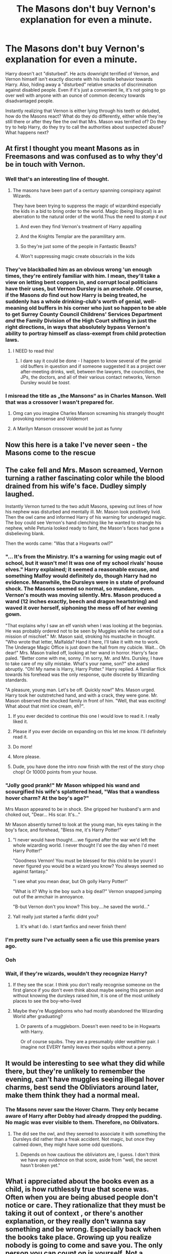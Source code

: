 #+TITLE: The Masons don't buy Vernon's explanation for even a minute.

* The Masons don't buy Vernon's explanation for even a minute.
:PROPERTIES:
:Author: KevMan18
:Score: 504
:DateUnix: 1604710131.0
:DateShort: 2020-Nov-07
:FlairText: Prompt
:END:
Harry doesn't act "disturbed". He acts downright terrified of Vernon, and Vernon himself isn't exactly discrete with his hostile behavior towards Harry. Also, hiding away a "disturbed" relative smacks of discrimination against disabled people. Even if it's just a convenient lie, it's not going to go over well with anyone with an ounce of common decency towards disadvantaged people.

Instantly realizing that Vernon is either lying through his teeth or deluded, how do the Masons react? What do they do differently, either while they're still there or after they flee the owl that Mrs. Mason was terrified of? Do they try to help Harry, do they try to call the authorities about suspected abuse? What happens next?


** At first I thought you meant Masons as in Freemasons and was confused as to why they'd be in touch with Vernon.
:PROPERTIES:
:Author: rek-lama
:Score: 295
:DateUnix: 1604716365.0
:DateShort: 2020-Nov-07
:END:

*** Well that's an interesting line of thought.
:PROPERTIES:
:Author: KevMan18
:Score: 127
:DateUnix: 1604716400.0
:DateShort: 2020-Nov-07
:END:

**** The masons have been part of a century spanning conspiracy against Wizards.

They have been trying to suppress the magic of wizardkind especially the kids in a bid to bring order to the world. Magic (being illogical) is an aberration to the natural order of the world.Thus the need to /stamp it out/
:PROPERTIES:
:Author: abhi9kuvu
:Score: 76
:DateUnix: 1604725999.0
:DateShort: 2020-Nov-07
:END:

***** And even they find Vernon's treatment of Harry appalling
:PROPERTIES:
:Author: sailorhellblazer
:Score: 10
:DateUnix: 1604779357.0
:DateShort: 2020-Nov-07
:END:


***** And the Knights Templar are the paramilitary arm.
:PROPERTIES:
:Author: TheBlueSully
:Score: 16
:DateUnix: 1604752923.0
:DateShort: 2020-Nov-07
:END:


***** So they're just some of the people in Fantastic Beasts?
:PROPERTIES:
:Author: ranharpaz
:Score: 7
:DateUnix: 1604756747.0
:DateShort: 2020-Nov-07
:END:


***** Won't suppressing magic create obsucrials in the kids
:PROPERTIES:
:Author: porkchop123w
:Score: 2
:DateUnix: 1606641122.0
:DateShort: 2020-Nov-29
:END:


*** They've blackballed him as an obvious wrong 'un enough times, they're entirely familiar with him. I mean, they'll take a view on letting bent coppers in, and corrupt local politicians have their uses, but Vernon Dursley is an /arsehole/. Of course, if the Masons /do/ find out how Harry is being treated, he suddenly has a whole drinking-club's worth of genial, well-meaning old buffers in his corner who just so happen to be able to get Surrey County Council Childrens' Services Department /and/ the Family Division of the High Court shifting in just the right directions, in ways that absolutely bypass Vernon's ability to portray himself as class-exempt from child protection laws.
:PROPERTIES:
:Author: ConsiderableHat
:Score: 37
:DateUnix: 1604745304.0
:DateShort: 2020-Nov-07
:END:

**** I NEED to read this!
:PROPERTIES:
:Author: HiddenAltAccount
:Score: 9
:DateUnix: 1604782968.0
:DateShort: 2020-Nov-08
:END:

***** I dare say it could be done - I happen to know several of the genial old buffers in question and if someone suggested it as a project over after-meeting drinks, well, between the lawyers, the councillors, the JPs, the doctors, and all of their various contact networks, Vernon Dursley would be /toast/.
:PROPERTIES:
:Author: ConsiderableHat
:Score: 12
:DateUnix: 1604788379.0
:DateShort: 2020-Nov-08
:END:


*** I misread the title as „the Mansons“ as in Charles Manson. Well that was a crossover I wasn't prepared for.
:PROPERTIES:
:Author: tigerkindr
:Score: 20
:DateUnix: 1604755001.0
:DateShort: 2020-Nov-07
:END:

**** Omg can you imagine Charles Manson screaming his strangely thought provoking nonsense and Voldemort
:PROPERTIES:
:Author: darlingnicky
:Score: 6
:DateUnix: 1604802154.0
:DateShort: 2020-Nov-08
:END:


**** A Marilyn Manson crossover would be just as funny
:PROPERTIES:
:Author: HiddenAltAccount
:Score: 2
:DateUnix: 1604801678.0
:DateShort: 2020-Nov-08
:END:


** Now this here is a take I've never seen - the Masons come to the rescue
:PROPERTIES:
:Author: dancortens
:Score: 290
:DateUnix: 1604713165.0
:DateShort: 2020-Nov-07
:END:


** The cake fell and Mrs. Mason screamed, Vernon turning a rather fascinating color while the blood drained from his wife's face. Dudley simply laughed.

Instantly Vernon turned to the two adult Masons, spewing out lines of how his nephew was disturbed and mentally ill. Mr. Mason look positively livid. Then the owl came and informed Harry of his warning for underaged magic. The boy could see Vernon's hand clenching like he wanted to strangle his nephew, while Petunia looked ready to faint, the Mason's faces had gone a disbelieving blank.

Then the words came: "Was that a Hogwarts owl?"
:PROPERTIES:
:Author: Dragonblade0123
:Score: 251
:DateUnix: 1604720844.0
:DateShort: 2020-Nov-07
:END:

*** "... It's from the Ministry. It's a warning for using magic out of school, but it wasn't me! It was one of my school rivals' house elves." Harry explained; it seemed a reasonable excuse, and something Malfoy would definitely do, though Harry had no evidence. Meanwhile, the Dursleys were in s state of profound shock. The Masons seemed so normal, so mundane, even. Vernon's mouth was moving silently. Mrs. Mason produced a wand (12 inches exactly, beech and dragon heartstring) and waved it over herself, siphoning the mess off of her evening gown.

"That explains why I saw an elf vanish when I was looking at the begonias. He was probably ordered not to be seen by Muggles while he carried out a mission of mischief." Mr. Mason said, stroking his mustache in thought. "Who wrote that letter, Malfalda? Hand it here, I'll take it with me to work. The Underage Magic Office is just down the hall from my cubicle. Wait... Oh dear!" Mrs. Mason trailed off, looking at her wand in horror. Harry's face paled. "Better come with me, sonny. I'm sorry, Mr. and Mrs. Dursley, I have to take care of my silly mistake. What's your name, son?" she asked abruptly. "Oh! My name is Harry, Harry Potter." Harry replied. A familiar flick towards his forehead was the only response, quite discrete by Wizarding standards.

"A pleasure, young man. Let's be off. Quickly now!" Mrs. Mason urged. Harry took her outstretched hand, and with a crack, they were gone. Mr. Mason observed the shocked family in front of him. "Well, that was exciting! What about that mint ice cream, eh?".
:PROPERTIES:
:Author: KevMan18
:Score: 313
:DateUnix: 1604722203.0
:DateShort: 2020-Nov-07
:END:

**** If you ever decided to continue this one I would love to read it. I really liked it.
:PROPERTIES:
:Author: kimthegreen
:Score: 53
:DateUnix: 1604739176.0
:DateShort: 2020-Nov-07
:END:


**** Please if you ever decide on expanding on this let me know. I'll definitely read it.
:PROPERTIES:
:Author: instanatick
:Score: 16
:DateUnix: 1604748226.0
:DateShort: 2020-Nov-07
:END:


**** Do more!
:PROPERTIES:
:Author: TheBlueSully
:Score: 8
:DateUnix: 1604753060.0
:DateShort: 2020-Nov-07
:END:


**** More please.
:PROPERTIES:
:Author: scottyboy359
:Score: 2
:DateUnix: 1604779988.0
:DateShort: 2020-Nov-07
:END:


**** Dude, you have done the intro now finish with the rest of the story chop chop! Or 10000 points from your house.
:PROPERTIES:
:Author: The_Tall_Aussie
:Score: 2
:DateUnix: 1604902576.0
:DateShort: 2020-Nov-09
:END:


*** "Jolly good prank!" Mr Mason whipped his wand and scourgified his wife's splattered head, "Was that a wandless hover charm? At the boy's age?"

Mrs Mason appeared to be in shock. She gripped her husband's arm and choked out, "Dear... His scar. It's..."

Mr Mason absently turned to look at the young man, his eyes taking in the boy's face, and forehead, "Bless me, it's Harry Potter!"
:PROPERTIES:
:Author: streakermaximus
:Score: 214
:DateUnix: 1604722215.0
:DateShort: 2020-Nov-07
:END:

**** "I never would have thought....we figured after the war we'd left the whole wizarding world. I never thought I'd see the day when I'd meet Harry Potter!"

"Goodness Vernon! You must be blessed for this child to be yours! I never figured you would be a wizard you know? You always seemed so against fantasy."

"I see what you mean dear, but Oh golly Harry Potter!"

"What is it? Why is the boy such a big deal?" Vernon snapped jumping out of the armchair in annoyance.

"B-but Vernon don't you know? This boy....he saved the world..."
:PROPERTIES:
:Author: khalikitty
:Score: 106
:DateUnix: 1604738213.0
:DateShort: 2020-Nov-07
:END:


**** Yall really just started a fanfic didnt you?
:PROPERTIES:
:Author: Little-shayshay
:Score: 68
:DateUnix: 1604727996.0
:DateShort: 2020-Nov-07
:END:

***** It's what I do. I start fanfics and never finish them!
:PROPERTIES:
:Author: Dragonblade0123
:Score: 17
:DateUnix: 1604774453.0
:DateShort: 2020-Nov-07
:END:


*** I'm pretty sure I've actually seen a fic use this premise years ago.
:PROPERTIES:
:Author: The_Truthkeeper
:Score: 25
:DateUnix: 1604728644.0
:DateShort: 2020-Nov-07
:END:


*** Ooh
:PROPERTIES:
:Author: LiriStorm
:Score: 18
:DateUnix: 1604721318.0
:DateShort: 2020-Nov-07
:END:


*** Wait, if they're wizards, wouldn't they recognize Harry?
:PROPERTIES:
:Author: SamuraiMomo123
:Score: 12
:DateUnix: 1604732598.0
:DateShort: 2020-Nov-07
:END:

**** If they see the scar. I think you don't really recognise someone on the first glance if you don't even think about maybe seeing this person and without knowing the dursleys raised him, it is one of the most unlikely places to see the boy-who-lived
:PROPERTIES:
:Author: -dagmar-123123
:Score: 34
:DateUnix: 1604735648.0
:DateShort: 2020-Nov-07
:END:


**** Maybe they're Muggleborns who had mostly abandoned the Wizarding World after graduating?
:PROPERTIES:
:Author: Raesong
:Score: 14
:DateUnix: 1604753495.0
:DateShort: 2020-Nov-07
:END:

***** Or parents of a muggleborn. Doesn't even need to be in Hogwarts with Harry.

Or of course squibs. They are a presumably older wealthier pair. I imagine not EVERY family leaves their squibs without a penny.
:PROPERTIES:
:Author: Dragonblade0123
:Score: 16
:DateUnix: 1604774567.0
:DateShort: 2020-Nov-07
:END:


** It would be interesting to see what they did while there, but they're unlikely to remember the evening, can't have muggles seeing illegal hover charms, best send the Obliviators around later, make them think they had a normal meal.
:PROPERTIES:
:Author: Electric999999
:Score: 31
:DateUnix: 1604719736.0
:DateShort: 2020-Nov-07
:END:

*** The Masons never saw the Hover Charm. They only became aware of Harry after Dobby had already dropped the pudding. No magic was ever visible to them. Therefore, no Oblivators.
:PROPERTIES:
:Author: KevMan18
:Score: 45
:DateUnix: 1604719977.0
:DateShort: 2020-Nov-07
:END:

**** The did see the owl, and they seemed to associate it with something the Dursleys did rather than a freak accident. Not magic, but once they calmed down, they might have some odd questions.
:PROPERTIES:
:Author: TheWhiteSquirrel
:Score: 28
:DateUnix: 1604720528.0
:DateShort: 2020-Nov-07
:END:

***** Depends on how cautious the obliviators are, I guess. I don't think we have any evidence on that score, aside from "well, the secret hasn't broken yet."
:PROPERTIES:
:Author: Evan_Th
:Score: 12
:DateUnix: 1604730298.0
:DateShort: 2020-Nov-07
:END:


** What i appreciated about the books even as a child, is how ruthlessly true that scene was. Often when you are being abused people don't notice or care. They rationalize that they must be taking it out of context , or there's another explanation, or they really don't wanna say something and be wrong. Especially back when the books take place. Growing up you realize nobody is going to come and save you. The only person you can count on is yourself. Not a healthy lesson, but an important part of living through it.
:PROPERTIES:
:Author: Brilliant_Sea
:Score: 120
:DateUnix: 1604722939.0
:DateShort: 2020-Nov-07
:END:

*** ... and in later life you read things like this and think "Well, thank /fuck/ it's not just me."
:PROPERTIES:
:Author: ConsiderableHat
:Score: 9
:DateUnix: 1604798350.0
:DateShort: 2020-Nov-08
:END:


** Better yet, Mr. Mason brings his brother, Perry Mason, Criminal Attorney, to prosecute the Dursleys.

Just kidding. Great prompt.
:PROPERTIES:
:Author: analon921
:Score: 17
:DateUnix: 1604758477.0
:DateShort: 2020-Nov-07
:END:

*** Perhaps not to prosecute the Dursleys, since that would be the Crown Prosecutor/DA's job, but to represent Harry's interests during the investigations, hearings, and trials. Of course, this would have to happen in America, since the good Counselor is not licensed in Great Britain.
:PROPERTIES:
:Author: KevMan18
:Score: 8
:DateUnix: 1604758985.0
:DateShort: 2020-Nov-07
:END:


** Somehow I'm picturing Mr. Mason Somehow accidentally knocking down the garden wall between there to properties and investing in " those new "fangled security cameras" like his brother in law has in London. Somehow Mr. Mason records s few instances of violence that Vernon Perpetrated against Harry and used it to blackmail the Dursleys. The Masons threaten to tell everyone and show the video to the neighbors during their next neighborhood block party.

So thd garden wall stays down and harry still unfortunately has to sleep at the Dursleys..which he doesn't from Dudley's old second bedroom that he gets from thd age of seven onwards and the door has a lock on the inside instead of the outside this time round . Harry can lock the Dursleys out But they can't lock him in.

And Mra. Mason insists Harry spend most of his days at the Mason residence, they buy him new school uniforms every year and he takes his meals there.... Mrs. Mason even teaches him how to bake while Mr. Mason is at work .... Harry spends his summers with Mr. Mason in the shed learn to Tinker with auto parts.He helps Mr. Mason restore a 1958 Ford truck into working order that Mr. Mason proceeds to gift to harry when he turns 15 , Harry drives the truck around Hogssmeade from fifth year on with Ron and Hermione next to him in the bench seats.. It makes Deaco Malfoy quite jealous Inexplicably.... The masons take an extended vacation to America when Harry turned 17.... They go and visit some cousins in Boston and taken colonial Williamsburg in the carolinas. They come back to British with A suitcase full of souvenirs for Harry... To find their adoptive son, tired but breathing, War weary, Mr. Mason spends most of that 1st day back with Harry in the shed repairing the engine to the old Ford pickup while he tells Harry about his service during the last great war in Europe. And Harry tells Mr. Mason everything. The two men go in to dinner when they are called and Harry repeats everything to Mr. Mason who hugs him tightly when He gets to the part about Hedwig dying. She may have been terrified of the owl but she knew how much that bird loved harry and how harry adored his pet in return.Hedwigs loss Felt like a death in the family to both the masons and to Harry.

They spent the rest of that Evening looking over pictures from Harry's childhood with Hedwig prominently featured in a few of them. And for the 1st time in his life instead of wandering back to the dursleys Harry sleeps in the bedroom The masons had given him when he was a 7 year old boy still ignorant about The existence of magic

Harry slept easy that night, safe in the home of his adoptive parents
:PROPERTIES:
:Author: pygmypuffonacid
:Score: 14
:DateUnix: 1604775873.0
:DateShort: 2020-Nov-07
:END:


** What was the perception of discrimination against disabled people, especially mentally disabled ones, in that part of England at that time? Because if it was anything like discrimination against other races then they probably wouldn't have any issue with it.
:PROPERTIES:
:Author: Zarion222
:Score: 72
:DateUnix: 1604714234.0
:DateShort: 2020-Nov-07
:END:

*** I'm not entirely sure. For the purposes of the prompt, you may assume that the Masons are not discriminatory arseholes. Especially considering that Harry isn't actually mentally disabled, and doesn't act like a person who is.
:PROPERTIES:
:Author: KevMan18
:Score: 79
:DateUnix: 1604714641.0
:DateShort: 2020-Nov-07
:END:

**** [deleted]
:PROPERTIES:
:Score: 2
:DateUnix: 1604720933.0
:DateShort: 2020-Nov-07
:END:

***** I do indeed understand that people can have invisible disabilities, having ASD myself. Therefore, I will rephrase; for the purposes of this prompt, Harry does not have any disabilities, visible or invisible, and does not seem to fit Vernon's description of being "Very disturbed around strangers".

Please refrain from attacking people because they did not word something correctly. If you wish to educate, then educate; do not tear down.
:PROPERTIES:
:Author: KevMan18
:Score: 34
:DateUnix: 1604722651.0
:DateShort: 2020-Nov-07
:END:


*** I dont think they would see it as discrimination to begin with.

It wasn't seen as a bad thing to isolate disturbed people if the presence of other people make their behavior worse. You'd even apologize in that situation if you're led to think by the Dursleys that the boy acted out because of your presence.

The Dursleys would even be praise for trying to balance their life while caring for the poor boy. Other familles wouldn't have the kindness and trust to leave the boy alone and would have imposed the distressing strangers on the boy just to keep an eye on him.

The Dursleys gave him some indépendance. And it only ended with a messy prank with nobody hurt. They must do something right. Other kids like Harry could have done much worse when unsupervized.

(Yeah it hurt to write this)
:PROPERTIES:
:Author: Marawal
:Score: 20
:DateUnix: 1604735974.0
:DateShort: 2020-Nov-07
:END:


*** Well for the most part, there weren't any technical labels for most disabled people at the time, so instead of people already labelling someone as stupid because they have autism for example, people would say "Oh that's such and such's younger brother. He's a bit slow, but he's alright."

It wasn't perfect back then, but one thing is clear; people with a disability back then were far more accepted for the most part (at least in the 80s) then they are nowadays. I have a sister with non-verbal autism, and the amount of discrimination she has gotten is ridiculous.
:PROPERTIES:
:Author: GwainesKnightlyBalls
:Score: 38
:DateUnix: 1604720593.0
:DateShort: 2020-Nov-07
:END:


** They do the polite thing, excuse themselves erly and report it to the local council.
:PROPERTIES:
:Author: Krististrasza
:Score: 8
:DateUnix: 1604752638.0
:DateShort: 2020-Nov-07
:END:

*** They call the local NSPCC hotline when they get home. An agent gets there the next day, right after Vernon finishes installing the locks and catflap...
:PROPERTIES:
:Author: KevMan18
:Score: 16
:DateUnix: 1604753952.0
:DateShort: 2020-Nov-07
:END:


** This prompt gave me an idea is it cool if I used this for a basis for a one shot fic?
:PROPERTIES:
:Author: pygmypuffonacid
:Score: 6
:DateUnix: 1604850607.0
:DateShort: 2020-Nov-08
:END:

*** Of course. That's what it's here for.
:PROPERTIES:
:Author: KevMan18
:Score: 2
:DateUnix: 1604850810.0
:DateShort: 2020-Nov-08
:END:


*** Post a link when it's ready please!
:PROPERTIES:
:Score: 2
:DateUnix: 1604853915.0
:DateShort: 2020-Nov-08
:END:

**** This is just the first chapter

[[https://archiveofourown.org/works/27454936]]
:PROPERTIES:
:Author: pygmypuffonacid
:Score: 3
:DateUnix: 1604855990.0
:DateShort: 2020-Nov-08
:END:

***** So I gave your fic a look and I honestly like the ideas you have but you are in /dire/ need of a beta reader my friend. If you could find someone that has the time to straighten up the grammar and punctuation errors and split up the massive paragraphs I'd be very interested in reading a full story of this.
:PROPERTIES:
:Author: Sjonnir
:Score: 2
:DateUnix: 1605032280.0
:DateShort: 2020-Nov-10
:END:


** I had to search for who the Masons were after reading this. That being said I haven't seen anyone do this before and I need a full fic of this !!
:PROPERTIES:
:Author: insigne_rapha
:Score: 3
:DateUnix: 1604738774.0
:DateShort: 2020-Nov-07
:END:


** YES get nice adopted family for Harry!!! :) :) :) :)
:PROPERTIES:
:Score: 11
:DateUnix: 1604731730.0
:DateShort: 2020-Nov-07
:END:

*** There is one where Marius Black and his wife visit instead of the masons, I'll see if I can find it for you
:PROPERTIES:
:Author: karigan_g
:Score: 19
:DateUnix: 1604733058.0
:DateShort: 2020-Nov-07
:END:

**** I believe it's abandoned now but it's really good. linkffn(Growing Up Black by Elvendork Nigellus)
:PROPERTIES:
:Author: LasVegasNerd28
:Score: 8
:DateUnix: 1604739595.0
:DateShort: 2020-Nov-07
:END:

***** [[https://www.fanfiction.net/s/6518287/1/][*/Growing Up Black/*]] by [[https://www.fanfiction.net/u/2632911/Elvendork-Nigellus][/Elvendork Nigellus/]]

#+begin_quote
  What if Harry had been rescued from the Dursleys at age six and raised as the heir of the Noble and Most Ancient, etc.? This is the weird and wonderful story of Aries Sirius Black. AU. Part I complete. Part II complete. (Warning: Part II ends on a cliffhanger. If you dislike that fact, Part II, Chapter 35, might be a better place to stop reading.) Part III is on indefinite hiatus.
#+end_quote

^{/Site/:} ^{fanfiction.net} ^{*|*} ^{/Category/:} ^{Harry} ^{Potter} ^{*|*} ^{/Rated/:} ^{Fiction} ^{T} ^{*|*} ^{/Chapters/:} ^{70} ^{*|*} ^{/Words/:} ^{235,062} ^{*|*} ^{/Reviews/:} ^{4,971} ^{*|*} ^{/Favs/:} ^{8,976} ^{*|*} ^{/Follows/:} ^{8,760} ^{*|*} ^{/Updated/:} ^{8/19/2019} ^{*|*} ^{/Published/:} ^{11/30/2010} ^{*|*} ^{/id/:} ^{6518287} ^{*|*} ^{/Language/:} ^{English} ^{*|*} ^{/Genre/:} ^{Family} ^{*|*} ^{/Characters/:} ^{Harry} ^{P.,} ^{Sirius} ^{B.,} ^{Draco} ^{M.,} ^{Marius} ^{B.} ^{*|*} ^{/Download/:} ^{[[http://www.ff2ebook.com/old/ffn-bot/index.php?id=6518287&source=ff&filetype=epub][EPUB]]} ^{or} ^{[[http://www.ff2ebook.com/old/ffn-bot/index.php?id=6518287&source=ff&filetype=mobi][MOBI]]}

--------------

*FanfictionBot*^{2.0.0-beta} | [[https://github.com/FanfictionBot/reddit-ffn-bot/wiki/Usage][Usage]] | [[https://www.reddit.com/message/compose?to=tusing][Contact]]
:PROPERTIES:
:Author: FanfictionBot
:Score: 4
:DateUnix: 1604739619.0
:DateShort: 2020-Nov-07
:END:


***** Thank you!
:PROPERTIES:
:Author: karigan_g
:Score: 3
:DateUnix: 1604740235.0
:DateShort: 2020-Nov-07
:END:


**** That's what came to my mind when I read the prompt too. That one was a good one, but I sadly didn't finish it
:PROPERTIES:
:Author: Comtesse_Kamilia
:Score: 3
:DateUnix: 1604744482.0
:DateShort: 2020-Nov-07
:END:


**** Oh that sounds so nice Karigan thanks! :) I love all fics where harry gets adopted or raised by super good people.
:PROPERTIES:
:Score: 2
:DateUnix: 1604734995.0
:DateShort: 2020-Nov-07
:END:

***** ok I couldn't find that one but I don't want to leave you having so I offer you a story I wrote where [[https://archiveofourown.org/works/15911484/chapters/37090059][Rubeus Hagrid]] raises Harry
:PROPERTIES:
:Author: karigan_g
:Score: 3
:DateUnix: 1604737324.0
:DateShort: 2020-Nov-07
:END:

****** I found something on Wattpad, [[https://www.wattpad.com/278639165-being-a-black-chapter-1]]

Maybe that's it? Although they visit a lot earlier than Harry's second Hogwarts year.
:PROPERTIES:
:Author: PsiGuy60
:Score: 3
:DateUnix: 1604738193.0
:DateShort: 2020-Nov-07
:END:

******* Yes! That's it, thank you!

I'm pretty sure it's on the other sites too, but this is the story
:PROPERTIES:
:Author: karigan_g
:Score: 3
:DateUnix: 1604738484.0
:DateShort: 2020-Nov-07
:END:

******** The first chapter of Growing Up Black [[https://www.fanfiction.net/s/6518287/70/Growing-Up-Black]] and Being A Black [[https://www.wattpad.com/story/77071347-being-a-black]] are identical except Being A Black stops about half way through the chapter. Being a Black also only has 15 chapters and Growing Up Black has 70 chapters. Growing Up Black is listed as one of Elvendork Nigellus's stories on [[https://FF.net][FF.net]] while Being A Black is credited to SooJin24 on Wattpad, Mr. Nigellus started posting Growing Up Black Nov 30, 2010 and updated Aug 20, 2019, SooJin24 started his/her? Wattpad account June 26, 2016.
:PROPERTIES:
:Author: Hendrixiea
:Score: 3
:DateUnix: 1604759149.0
:DateShort: 2020-Nov-07
:END:

********* There really are a huge number of actually *stolen* stories floating around on ffn alone. The posting dates are the giveaway as to who's the original author and who's the thief!

FFN is terrible about protecting its writers from thieves and plagiarists. I actually know one writer who had to switch over to AO3 because ffn suspended both HIS and the thief's! Good luck trying to communicate with the folks who run ffn either: There are no replies to email or Twitter and no appealing their decisions!
:PROPERTIES:
:Score: 2
:DateUnix: 1604804694.0
:DateShort: 2020-Nov-08
:END:

********** oh wow!
:PROPERTIES:
:Author: karigan_g
:Score: 1
:DateUnix: 1604827553.0
:DateShort: 2020-Nov-08
:END:


****** Oh my gosh I love HAGRID and I never read a fic of him raise harry before this is so great!!! :)
:PROPERTIES:
:Score: 1
:DateUnix: 1604739741.0
:DateShort: 2020-Nov-07
:END:

******* Oh I thought you might like it because you seem to like cute things! Hope you enjoy!
:PROPERTIES:
:Author: karigan_g
:Score: 2
:DateUnix: 1604740223.0
:DateShort: 2020-Nov-07
:END:

******** Well yes I love cute things too!
:PROPERTIES:
:Score: 2
:DateUnix: 1604742816.0
:DateShort: 2020-Nov-07
:END:


*** we love to see it 😌
:PROPERTIES:
:Author: insigne_rapha
:Score: 2
:DateUnix: 1604738829.0
:DateShort: 2020-Nov-07
:END:


** The Masons are actually from some sci fi conspiracy happening simultaneously and just scoop up little Harry who's clearly a psionic. And Hedwig is clearly a shapeshifting alien so she gets to come too. Shenanigans ensue.
:PROPERTIES:
:Author: ohboyaknightoftime
:Score: 5
:DateUnix: 1604767616.0
:DateShort: 2020-Nov-07
:END:


** There IS a reason if why mrs Mason is terrified of owls... Maybe she is a squib and had as a child got a howler before she was kicked out or somthing
:PROPERTIES:
:Author: Adanor79
:Score: 4
:DateUnix: 1604775538.0
:DateShort: 2020-Nov-07
:END:


** [deleted]
:PROPERTIES:
:Score: 5
:DateUnix: 1604744490.0
:DateShort: 2020-Nov-07
:END:

*** nah I think harry would still be quite horrified
:PROPERTIES:
:Author: CommanderL3
:Score: 1
:DateUnix: 1604750564.0
:DateShort: 2020-Nov-07
:END:


** RemindMe! 1 day
:PROPERTIES:
:Author: NotanSandwich
:Score: 1
:DateUnix: 1604719142.0
:DateShort: 2020-Nov-07
:END:

*** I will be messaging you in 1 day on [[http://www.wolframalpha.com/input/?i=2020-11-08%2003:19:02%20UTC%20To%20Local%20Time][*2020-11-08 03:19:02 UTC*]] to remind you of [[https://np.reddit.com/r/HPfanfiction/comments/jpha4y/the_masons_dont_buy_vernons_explanation_for_even/gbf2r9l/?context=3][*this link*]]

[[https://np.reddit.com/message/compose/?to=RemindMeBot&subject=Reminder&message=%5Bhttps%3A%2F%2Fwww.reddit.com%2Fr%2FHPfanfiction%2Fcomments%2Fjpha4y%2Fthe_masons_dont_buy_vernons_explanation_for_even%2Fgbf2r9l%2F%5D%0A%0ARemindMe%21%202020-11-08%2003%3A19%3A02%20UTC][*12 OTHERS CLICKED THIS LINK*]] to send a PM to also be reminded and to reduce spam.

^{Parent commenter can} [[https://np.reddit.com/message/compose/?to=RemindMeBot&subject=Delete%20Comment&message=Delete%21%20jpha4y][^{delete this message to hide from others.}]]

--------------

[[https://np.reddit.com/r/RemindMeBot/comments/e1bko7/remindmebot_info_v21/][^{Info}]]

[[https://np.reddit.com/message/compose/?to=RemindMeBot&subject=Reminder&message=%5BLink%20or%20message%20inside%20square%20brackets%5D%0A%0ARemindMe%21%20Time%20period%20here][^{Custom}]]
[[https://np.reddit.com/message/compose/?to=RemindMeBot&subject=List%20Of%20Reminders&message=MyReminders%21][^{Your Reminders}]]
[[https://np.reddit.com/message/compose/?to=Watchful1&subject=RemindMeBot%20Feedback][^{Feedback}]]
:PROPERTIES:
:Author: RemindMeBot
:Score: 1
:DateUnix: 1604719183.0
:DateShort: 2020-Nov-07
:END:


** Masons? I don't remember them. Could someone refresh my memory?
:PROPERTIES:
:Author: Morcalvin
:Score: 1
:DateUnix: 1604746392.0
:DateShort: 2020-Nov-07
:END:

*** The people who come to visit in the summer between Harry's first and second years, when Dobby comes to warn Harry.
:PROPERTIES:
:Author: PsiGuy60
:Score: 9
:DateUnix: 1604749120.0
:DateShort: 2020-Nov-07
:END:
